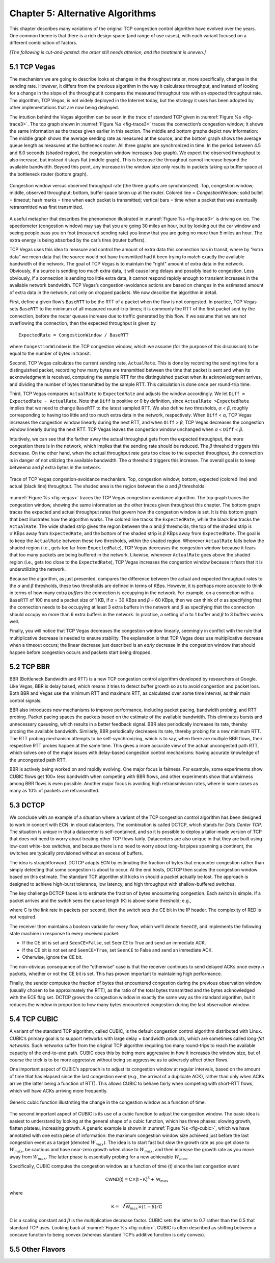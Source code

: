 Chapter 5:  Alternative Algorithms
==================================

This chapter describes many variations of the original TCP congestion
control algorithm have evolved over the years. One common theme is
that there is a rich design space (and range of use cases), with each
variant focused on a different combination of factors.

*[The following is cut-and-pasted: the order still needs attenion, and
the treatment is uneven.]*

5.1 TCP Vegas
-------------

The mechanism we are going to describe looks at changes in the
throughput rate or, more specifically, changes in the sending
rate. However, it differs from the previous algorithm in the way it
calculates throughput, and instead of looking for a change in the
slope of the throughput it compares the measured throughput rate with
an expected throughput rate. The algorithm, TCP Vegas, is not widely
deployed in the Internet today, but the strategy it uses has been
adopted by other implementations that are now being deployed.

The intuition behind the Vegas algorithm can be seen in the trace of
standard TCP given in :numref:`Figure %s <fig-trace3>`. The top graph
shown in :numref:`Figure %s <fig-trace3>` traces the connection’s
congestion window; it shows the same information as the traces given
earlier in this section.  The middle and bottom graphs depict new
information: The middle graph shows the average sending rate as
measured at the source, and the bottom graph shows the average queue
length as measured at the bottleneck router. All three graphs are
synchronized in time. In the period between 4.5 and 6.0 seconds
(shaded region), the congestion window increases (top graph). We
expect the observed throughput to also increase, but instead it stays
flat (middle graph). This is because the throughput cannot increase
beyond the available bandwidth. Beyond this point, any increase in the
window size only results in packets taking up buffer space at the
bottleneck router (bottom graph).

.. _fig-trace3:
.. figure:: figures/f06-18-9780123850591.png
   :width: 600px
   :align: center

   Congestion window versus observed throughput rate (the
   three graphs are synchronized). Top, congestion window; middle,
   observed throughput; bottom, buffer space taken up at the
   router. Colored line = `CongestionWindow`; solid bullet = timeout;
   hash marks = time when each packet is transmitted; vertical bars =
   time when a packet that was eventually retransmitted was first
   transmitted.

A useful metaphor that describes the phenomenon illustrated in
:numref:`Figure %s <fig-trace3>` is driving on ice. The speedometer
(congestion window) may say that you are going 30 miles an hour, but
by looking out the car window and seeing people pass you on foot
(measured sending rate) you know that you are going no more than 5
miles an hour. The extra energy is being absorbed by the car’s tires
(router buffers).

TCP Vegas uses this idea to measure and control the amount of extra data
this connection has in transit, where by “extra data” we mean data that
the source would not have transmitted had it been trying to match
exactly the available bandwidth of the network. The goal of TCP Vegas is
to maintain the “right” amount of extra data in the network. Obviously,
if a source is sending too much extra data, it will cause long delays
and possibly lead to congestion. Less obviously, if a connection is
sending too little extra data, it cannot respond rapidly enough to
transient increases in the available network bandwidth. TCP Vegas’s
congestion-avoidance actions are based on changes in the estimated
amount of extra data in the network, not only on dropped packets. We now
describe the algorithm in detail.

First, define a given flow’s ``BaseRTT`` to be the RTT of a packet when
the flow is not congested. In practice, TCP Vegas sets ``BaseRTT`` to
the minimum of all measured round-trip times; it is commonly the RTT of
the first packet sent by the connection, before the router queues
increase due to traffic generated by this flow. If we assume that we are
not overflowing the connection, then the expected throughput is given by

::

   ExpectedRate = CongestionWindow / BaseRTT

where ``CongestionWindow`` is the TCP congestion window, which we
assume (for the purpose of this discussion) to be equal to the number
of bytes in transit.

Second, TCP Vegas calculates the current sending rate, ``ActualRate``.
This is done by recording the sending time for a distinguished packet,
recording how many bytes are transmitted between the time that packet
is sent and when its acknowledgment is received, computing the sample
RTT for the distinguished packet when its acknowledgment arrives, and
dividing the number of bytes transmitted by the sample RTT. This
calculation is done once per round-trip time.

Third, TCP Vegas compares ``ActualRate`` to ``ExpectedRate`` and
adjusts the window accordingly. We let ``Diff = ExpectedRate -
ActualRate``.  Note that ``Diff`` is positive or 0 by definition,
since ``ActualRate >ExpectedRate`` implies that we need to change
``BaseRTT`` to the latest sampled RTT. We also define two thresholds,
*α < β*, roughly corresponding to having too little and too much extra
data in the network, respectively. When ``Diff`` < *α*, TCP Vegas
increases the congestion window linearly during the next RTT, and when
``Diff`` > *β*, TCP Vegas decreases the congestion window linearly
during the next RTT.  TCP Vegas leaves the congestion window unchanged
when *α* < ``Diff`` < *β*.

Intuitively, we can see that the farther away the actual throughput
gets from the expected throughput, the more congestion there is in the
network, which implies that the sending rate should be reduced. The
*β* threshold triggers this decrease. On the other hand, when the
actual throughput rate gets too close to the expected throughput, the
connection is in danger of not utilizing the available bandwidth. The
*α* threshold triggers this increase. The overall goal is to keep
between\ *α* and *β* extra bytes in the network.

.. _fig-vegas:
.. figure:: figures/f06-19-9780123850591.png
   :width: 600px
   :align: center

   Trace of TCP Vegas congestion-avoidance mechanism.
   Top, congestion window; bottom, expected (colored line) and actual
   (black line) throughput. The shaded area is the region between the
   *α* and *β* thresholds.

:numref:`Figure %s <fig-vegas>` traces the TCP Vegas
congestion-avoidance algorithm. The top graph traces the congestion
window, showing the same information as the other traces given
throughout this chapter. The bottom graph traces the expected and
actual throughput rates that govern how the congestion window is
set. It is this bottom graph that best illustrates how the algorithm
works. The colored line tracks the ``ExpectedRate``, while the black
line tracks the ``ActualRate``. The wide shaded strip gives the region
between the *α* and *β* thresholds; the top of the shaded strip is
*α* KBps away from ``ExpectedRate``, and the bottom of the shaded
strip is *β* KBps away from ``ExpectedRate``.  The goal is to keep the
``ActualRate`` between these two thresholds, within the shaded
region. Whenever ``ActualRate`` falls below the shaded region (i.e.,
gets too far from ``ExpectedRate``), TCP Vegas decreases the
congestion window because it fears that too many packets are being
buffered in the network. Likewise, whenever ``ActualRate`` goes above
the shaded region (i.e., gets too close to the ``ExpectedRate``), TCP
Vegas increases the congestion window because it fears that it is
underutilizing the network.

Because the algorithm, as just presented, compares the difference
between the actual and expected throughput rates to the *α* and *β*
thresholds, these two thresholds are defined in terms of KBps. However,
it is perhaps more accurate to think in terms of how many extra
*buffers* the connection is occupying in the network. For example, on a
connection with a ``BaseRTT`` of 100 ms and a packet size of 1 KB, if
*α* = 30 KBps and *β* = 60 KBps, then we can think of *α* as specifying
that the connection needs to be occupying at least 3 extra buffers in
the network and *β* as specifying that the connection should occupy no
more than 6 extra buffers in the network. In practice, a setting of *α*
to 1 buffer and *β* to 3 buffers works well.

Finally, you will notice that TCP Vegas decreases the congestion window
linearly, seemingly in conflict with the rule that multiplicative
decrease is needed to ensure stability. The explanation is that TCP
Vegas does use multiplicative decrease when a timeout occurs; the linear
decrease just described is an *early* decrease in the congestion window
that should happen before congestion occurs and packets start being
dropped.

5.2 TCP BBR
-----------

BBR (Bottleneck Bandwidth and RTT) is a new TCP congestion control
algorithm developed by researchers at Google. Like Vegas, BBR is delay
based, which means it tries to detect buffer growth so as to avoid
congestion and packet loss. Both BBR and Vegas use the minimum RTT and
maximum RTT, as calculated over some time interval, as their main
control signals.

BBR also introduces new mechanisms to improve performance, including
packet pacing, bandwidth probing, and RTT probing. Packet pacing spaces
the packets based on the estimate of the available bandwidth. This
eliminates bursts and unnecessary queueing, which results in a better
feedback signal. BBR also periodically increases its rate, thereby
probing the available bandwidth. Similarly, BBR periodically decreases
its rate, thereby probing for a new minimum RTT. The RTT probing
mechanism attempts to be self-synchronizing, which is to say, when there
are multiple BBR flows, their respective RTT probes happen at the same
time. This gives a more accurate view of the actual uncongested path
RTT, which solves one of the major issues with delay-based congestion
control mechanisms: having accurate knowledge of the uncongested path
RTT.

BBR is actively being worked on and rapidly evolving. One major focus is
fairness. For example, some experiments show CUBIC flows get 100× less
bandwidth when competing with BBR flows, and other experiments show that
unfairness among BBR flows is even possible. Another major focus is
avoiding high retransmission rates, where in some cases as many as 10%
of packets are retransmitted.

5.3 DCTCP
---------------

We conclude with an example of a situation where a variant of the TCP
congestion control algorithm has been designed to work in concert with
ECN: in cloud datacenters. The combination is called DCTCP, which stands
for *Data Center TCP*. The situation is unique in that a datacenter is
self-contained, and so it is possible to deploy a tailor-made version of
TCP that does not need to worry about treating other TCP flows fairly.
Datacenters are also unique in that they are built using low-cost
white-box switches, and because there is no need to worry about long-fat
pipes spanning a continent, the switches are typically provisioned
without an excess of buffers.

The idea is straightforward. DCTCP adapts ECN by estimating the fraction
of bytes that encounter congestion rather than simply detecting that
some congestion is about to occur. At the end hosts, DCTCP then scales
the congestion window based on this estimate. The standard TCP algorithm
still kicks in should a packet actually be lost. The approach is
designed to achieve high-burst tolerance, low latency, and high
throughput with shallow-buffered switches.

The key challenge DCTCP faces is to estimate the fraction of bytes
encountering congestion. Each switch is simple. If a packet arrives and
the switch sees the queue length (K) is above some threshold; e.g.,

.. centered:: K > (RTT × C)/7

where C is the link rate in packets per second, then the switch sets the
CE bit in the IP header. The complexity of RED is not required.

The receiver then maintains a boolean variable for every flow, which
we’ll denote ``SeenCE``, and implements the following state machine in
response to every received packet:

-  If the CE bit is set and ``SeenCE=False``, set ``SeenCE`` to True and
   send an immediate ACK.

-  If the CE bit is not set and ``SeenCE=True``, set ``SeenCE`` to False
   and send an immediate ACK.

-  Otherwise, ignore the CE bit.

The non-obvious consequence of the “otherwise” case is that the receiver
continues to send delayed ACKs once every *n* packets, whether or not
the CE bit is set. This has proven important to maintaining high
performance.

Finally, the sender computes the fraction of bytes that encountered
congestion during the previous observation window (usually chosen to be
approximately the RTT), as the ratio of the total bytes transmitted and
the bytes acknowledged with the ECE flag set. DCTCP grows the congestion
window in exactly the same way as the standard algorithm, but it reduces
the window in proportion to how many bytes encountered congestion during
the last observation window.

5.4 TCP CUBIC 
--------------

A variant of the standard TCP algorithm, called CUBIC, is the default
congestion control algorithm distributed with Linux. CUBIC’s primary
goal is to support networks with large delay × bandwidth products,
which are sometimes called *long-fat networks*. Such networks suffer
from the original TCP algorithm requiring too many round-trips to
reach the available capacity of the end-to-end path. CUBIC does this
by being more aggressive in how it increases the window size, but of
course the trick is to be more aggressive without being so aggressive
as to adversely affect other flows.

One important aspect of CUBIC’s approach is to adjust its congestion 
window at regular intervals, based on the amount of time that has 
elapsed since the last congestion event (e.g., the arrival of a 
duplicate ACK), rather than only when ACKs arrive (the latter being a 
function of RTT). This allows CUBIC to behave fairly when competing with 
short-RTT flows, which will have ACKs arriving more frequently. 

.. _fig-cubic:
.. figure:: figures/Slide1.png 
   :width: 500px 
   :align: center 

   Generic cubic function illustrsting the change in the congestion 
   window as a function of time. 

The second important aspect of CUBIC is its use of a cubic function to 
adjust the congestion window. The basic idea is easiest to understand 
by looking at the general shape of a cubic function, which has three 
phases: slowing growth, flatten plateau, increasing growth. A generic 
example is shown in :numref:`Figure %s <fig-cubic>`, which we have 
annotated with one extra piece of information: the maximum congestion 
window size achieved just before the last congestion event as a target 
(denoted :math:`W_{max}`). The idea is to start fast but slow the 
growth rate as you get close to :math:`W_{max}`, be cautious and have 
near-zero growth when close to :math:`W_{max}`, and then increase the 
growth rate as you move away from :math:`W_{max}`. The latter phase is 
essentially probing for a new achievable :math:`W_{max}`. 

Specifically, CUBIC computes the congestion window as a function of time 
(t) since the last congestion event 

.. math::

   \mathsf{CWND(t)} = \mathsf{C} \times \mathsf{(t-K)}^{3} + \mathsf{W}_{max}

where 

.. math::

   \mathsf{K} =  \sqrt[3]{\mathsf{W}_{max} \times (1 - \beta{})/\mathsf{C}}

C is a scaling constant and :math:`\beta` is the multiplicative 
decrease factor.  CUBIC sets the latter to 0.7 rather than the 0.5 
that standard TCP uses. Looking back at :numref:`Figure %s 
<fig-cubic>`, CUBIC is often described as shifting between a concave 
function to being convex (whereas standard TCP’s additive function is 
only convex). 

5.5 Other Flavors
-----------------
